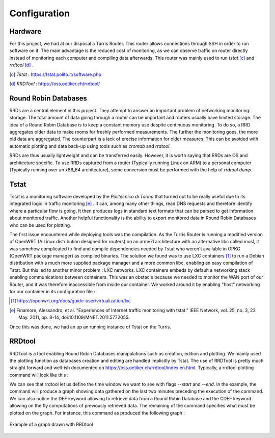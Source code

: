 Configuration
=============
.. sectionauthor:: Clément Delzotti, Vincent Higginson

Hardware
~~~~~

For this project, we had at our disposal a Turris Router. This router allows connections through SSH in order to run software on it. The main advantage is the reduced cost of monitoring, as we can observe traffic on router directly instead of monitoring each computer and compiling data afterwards. This router was mainly used to run *tstat* [c]_ and *rrdtool* [d]_ .

.. [c] *Tstat* : https://tstat.polito.it/software.php
.. [d] *RRDTool* : https://oss.oetiker.ch/rrdtool/

Round Robin Databases
~~~~

RRDs are a central element in this project. They attempt to answer an important problem of networking monitoring: storage. The total amount of data going through a router can be important and routers usually have limited storage. The idea of a Round Robin Database is to keep a constant memory use despite continuous monitoring. To do so, a RRD aggregates older data to make rooms for freshly performed measurements. The further the monitoring goes, the more old data are aggregated. The counterpart is a lack of precise information for older measures. This can be avoided with automatic plotting and data back-up using tools such as `crontab` and `rrdtool`.

RRDs are thus usually lightweight and can be transferred easily. However, it is worth saying that RRDs are OS and architecture specific. To use RRDs captured from a router (Typically running Linux on ARM) to a personal computer (Typically running over an x86_64 architecture), some conversion must be performed with the help of `rrdtool dump`.

Tstat
~~~~~

Tstat is a monitoring software developed by the *Politecnico di Torino* that turned out to be really useful due to its integrated logic in traffic monitoring [e]_ . It can, among many other things, read DNS requests and therefore identify where a particular flow is going. It then produces logs in standard text formats that can be parsed to get information about monitored traffic. Another helpful functionality is the ability to export monitored data in Round Robin Databases who can be used for plotting.

The first issue encountered while deploying tools was the compilation. As the Turris Router is running a modified version of OpenWRT (A Linux distribution designed for routers) on an armv7l architecture with an alternative libc called musl, it was somehow complicated to find and compile dependencies needed by Tstat who weren't available in OPKG (OpenWRT package manager) as compiled binaries. The solution we found was to use LXC containers [1]_ to run a Debian distribution with a much more supplied package manager and a more common libc, enabling an easy compilation of Tstat. But this led to another minor problem : LXC networks. LXC containers embeds by default a networking stack enabling communications between containers. This was an obstacle because we needed to monitor the WAN port of our Router, and it was therefore inaccessible from inside our container. We worked around it by enabling "host" networking for our container in its configuration file :

.. [1] https://openwrt.org/docs/guide-user/virtualization/lxc
.. [e] Finamore, Alessandro, et al. "Experiences of Internet traffic monitoring with tstat." IEEE Network, vol. 25, no. 3, 23 May. 2011, pp. 8-14, doi:10.1109/MNET.2011.5772055.


.. code-block:: ruby
   :linenos:

    # Network configuration
    lxc.net.0.type = none

Once this was done, we had an up an running instance of Tstat on the Turris.

RRDtool
~~~~~

RRDTool is a tool enabling Round Robin Databases manipulations such as creation, edition and plotting. We mainly used the plotting function as databases creation and editing are handled implicitly by Tstat. The use of RRDTool is pretty much straight forward and well-ish documented on https://oss.oetiker.ch/rrdtool/index.en.html. Typically, a rrdtool plotting command will look like this :

.. code-block:: ruby
   :linenos:

    rrdtool graph \
    $destination_dir/graph-name.png \
    --start now-2min --end now \
    --width 850 --height 500 \
    --title "Data download bitrate" \
    --vertical-label "bit/sec" \
    DEF:tcpin=RRD/ip_bitrate_in.idx0.rrd:ip_bitrate_in:LAST \
    DEF:udpin=RRD/ip_bitrate_in.idx1.rrd:ip_bitrate_in:LAST \
    CDEF:total=tcpin,udpin,+ \
    AREA:total#0000ff:"TCP DL" \
    GPRINT:tcpin:AVERAGE:"Avg\: %3.2lf %sbps\t" \
    GPRINT:tcpin:MAX:"Max\: %3.2lf %sbps\t" \
    GPRINT:tcpin:MIN:"Min\: %3.2lf %sbps\l"\
    AREA:udpin#00ff00:"UDP DL" \
    GPRINT:udpin:AVERAGE:"Avg\: %3.2lf %sbps\t" \
    GPRINT:udpin:MAX:"Max\: %3.2lf %sbps\t" \
    GPRINT:udpin:MIN:"Min\: %3.2lf %sbps\l"

We can see that rrdtool let us define the time window we want to see with flags `--start` and `--end`. In the example, the command will produce a graph showing data gathered on the last two minutes preceding the execution of the command. We can also notice the DEF keyword allowing to retrieve data from a Round Robin Database and the CDEF keyword allowing on the fly computations of previously retrieved data. The remaining of the command specifies what must be plotted on the graph. For instance, this command as produced the following graph :

.. figure:: img/rrd-exemple.png
  :width: 400
  :align: center
  :alt: Example of a graph drawn with RRDtool

  Example of a graph drawn with RRDtool